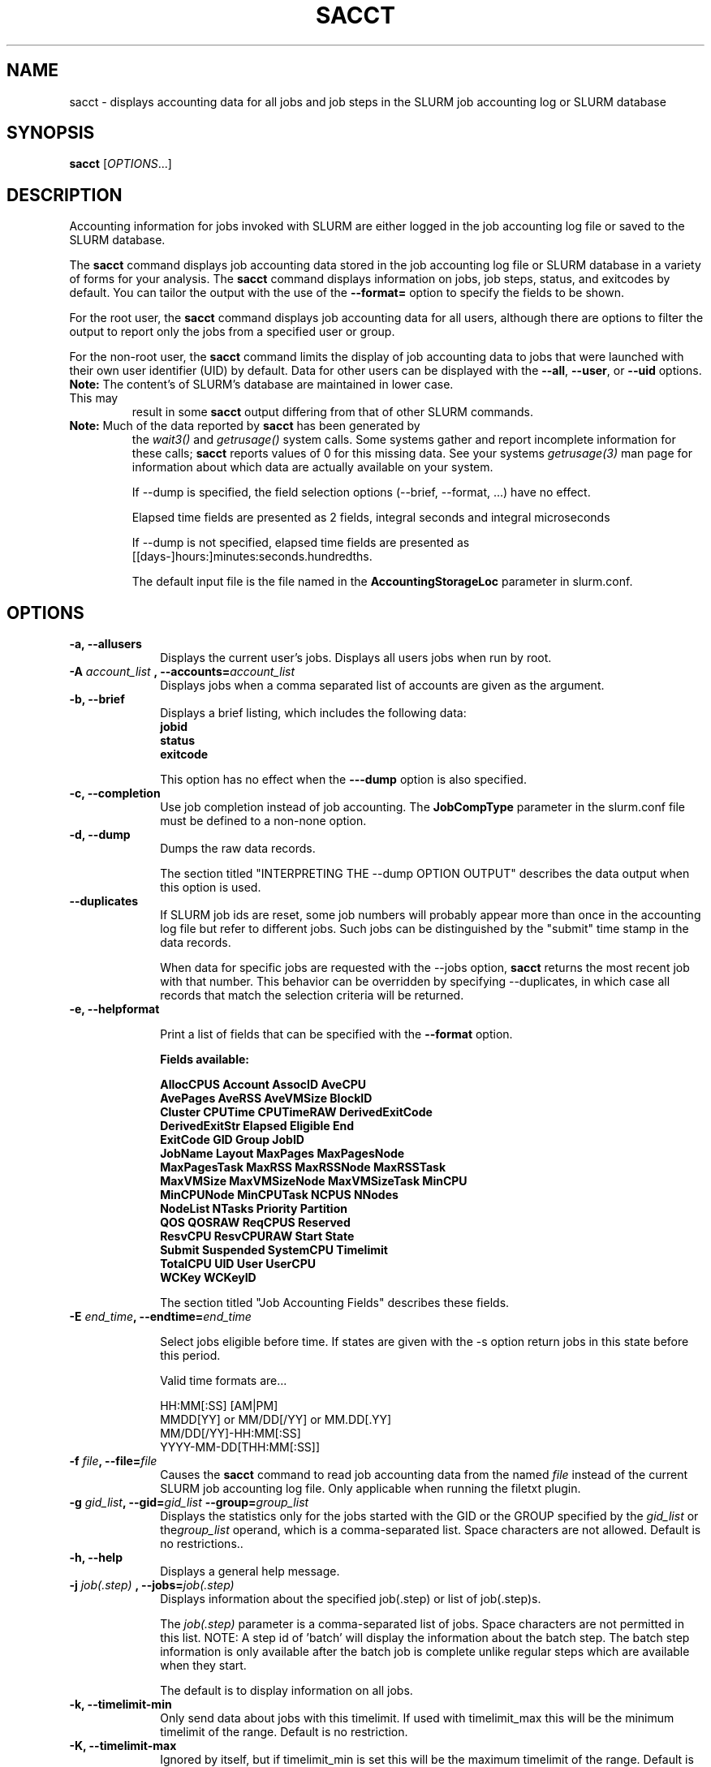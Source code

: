 .TH SACCT "1" "March 2010" "sacct 2.2" "Slurm components"

.SH "NAME"
sacct \- displays accounting data for all jobs and job steps in the
SLURM job accounting log or SLURM database

.SH "SYNOPSIS"
\fBsacct\fR [\fIOPTIONS\fR...]

.SH "DESCRIPTION"
.PP
Accounting information for jobs invoked with SLURM are either logged
in the job accounting log file or saved to the SLURM database.
.PP
The \f3sacct\fP command displays job accounting data stored in the job
accounting log file or SLURM database in a variety of forms for your
analysis.  The \f3sacct\fP command displays information on jobs, job
steps, status, and exitcodes by default.  You can tailor the output
with the use of the \f3\-\-format=\fP option to specify the fields to
be shown.
.PP
For the root user, the \f3sacct\fP command displays job accounting
data for all users, although there are options to filter the output to
report only the jobs from a specified user or group.
.PP
For the non\-root user, the \f3sacct\fP command limits the display of
job accounting data to jobs that were launched with their own user
identifier (UID) by default.  Data for other users can be displayed
with the \f3\-\-all\fP, \f3\-\-user\fP, or \f3\-\-uid\fP options.
.TP "7"
\f3Note: \fP\c
The content's of SLURM's database are maintained in lower case. This may
result in some \f3sacct\fP output differing from that of other SLURM commands.
.TP
\f3Note: \fP\c
Much of the data reported by \f3sacct\fP has been generated by
the \f2wait3()\fP and \f2getrusage()\fP system calls. Some systems
gather and report incomplete information for these calls;
\f3sacct\fP reports values of 0 for this missing data. See your systems
\f2getrusage(3)\fP man page for information about which data are
actually available on your system.
.IP
If \-\-dump is specified, the field selection options (\-\-brief,
\-\-format, ...) have no effect.
.IP
Elapsed time fields are presented as 2 fields, integral seconds and integral microseconds
.IP
If \-\-dump is not specified, elapsed time fields are presented as
[[days-]hours:]minutes:seconds.hundredths.
.IP
The default input file is the file named in the
\f3AccountingStorageLoc\fP parameter in slurm.conf.

.SH "OPTIONS"

.TP "10"
\f3\-a\fP\f3,\fP \f3\-\-allusers\fP
Displays the current user's jobs. Displays all users jobs when run by root.
.IP

.TP
\f3\-A \fP\f2account_list\fP \fP\f3,\fP \f3\-\-accounts\fP\f3=\fP\f2account_list\fP
Displays jobs when a comma separated list of accounts are given as the
argument.
.IP

.TP
\f3\-b\fP\f3,\fP \f3\-\-brief\fP
Displays a brief listing, which includes the following data:
.RS
.TP "3"
\f3jobid\fP
.TP "3"
\f3status\fP
.TP "3"
\f3exitcode\fP
.RE
.IP
This option has no effect when the
\f3\-\-\-dump\fP
option is also specified.

.TP
\f3\-c\fP\f3,\fP \f3\-\-completion\fP
Use job completion instead of job accounting.  The \f3JobCompType\fP
parameter in the slurm.conf file must be defined to a non-none option.
.IP


.TP
\f3\-d\fP\f3,\fP \f3\-\-dump\fP
Dumps the raw data records.
.IP

The section titled "INTERPRETING THE \-\-dump OPTION OUTPUT" describes the
data output when this option is used.

.TP
\f3\-\-duplicates\fP
If SLURM job ids are reset, some job numbers will probably appear more
than once in the accounting log file but refer to different jobs.
Such jobs can be distinguished by the "submit" time stamp in the data
records.

.IP
When data for specific jobs are requested with the \-\-jobs option,
\f3sacct\fP returns the most recent job with that number. This
behavior can be overridden by specifying \-\-duplicates, in which case
all records that match the selection criteria will be returned.

.TP
\f3\-e\fP\f3,\fP \f3\-\-helpformat\fP
.IP
Print a list of fields that can be specified with the \f3\-\-format\fP option.
.IP
.RS
.PP
.nf
.ft 3
Fields available:

AllocCPUS      Account       AssocID       AveCPU
AvePages       AveRSS        AveVMSize     BlockID
Cluster        CPUTime       CPUTimeRAW    DerivedExitCode
DerivedExitStr Elapsed       Eligible      End
ExitCode       GID           Group         JobID
JobName        Layout        MaxPages      MaxPagesNode
MaxPagesTask   MaxRSS        MaxRSSNode    MaxRSSTask
MaxVMSize      MaxVMSizeNode MaxVMSizeTask MinCPU
MinCPUNode     MinCPUTask    NCPUS         NNodes
NodeList       NTasks        Priority      Partition
QOS            QOSRAW        ReqCPUS       Reserved
ResvCPU        ResvCPURAW    Start         State
Submit         Suspended     SystemCPU     Timelimit
TotalCPU       UID           User          UserCPU
WCKey          WCKeyID

.ft 1
.fi
.RE
.IP
The section titled "Job Accounting Fields" describes these fields.

.TP
\f3\-E \fP\f2end_time\fP\fP\f3,\fP \f3\-\-endtime\fP\f3=\fP\f2end_time\fP
.IP
Select jobs eligible before time.  If states are given with the \-s
option return jobs in this state before this period.

Valid time formats are...
.sp
HH:MM[:SS] [AM|PM]
.br
MMDD[YY] or MM/DD[/YY] or MM.DD[.YY]
.br
MM/DD[/YY]\-HH:MM[:SS]
.br
YYYY\-MM\-DD[THH:MM[:SS]]
.IP

.TP
\f3\-f \fP\f2file\fP\f3,\fP  \f3\-\-file\fP\f3=\fP\f2file\fP
Causes the \f3sacct\fP command to read job accounting data from the
named \f2file\fP instead of the current SLURM job accounting log
file. Only applicable when running the filetxt plugin.

.TP
\f3\-g \fP\f2gid_list\fP\f3, \-\-gid=\fP\f2gid_list\fP \f3\-\-group=\fP\f2group_list\fP
Displays the statistics only for the jobs started with the GID
or the GROUP specified by the \f2gid_list\fP or the\f2group_list\fP operand, which is a comma\-separated
list.  Space characters are not allowed.
Default is no restrictions.\&.

.TP
\f3\-h\fP\f3,\fP \f3\-\-help\fP
Displays a general help message.

.TP
\f3\-j \fP\f2job(.step)\fP \f3,\fP  \f3\-\-jobs\fP\f3=\fP\f2job(.step)\fP
Displays information about the specified job(.step) or list of job(.step)s.
.IP
The
\f2job(.step)\fP
parameter is a comma\-separated list of jobs.
Space characters are not permitted in this list.
NOTE: A step id of 'batch' will display the information about the
batch step.  The batch step information is only available after the
batch job is complete unlike regular steps which are available when
they start.
.IP
The default is to display information on all jobs.

.TP
\f3\-k\fP\f3,\fP \f3\-\-timelimit-min\fP
Only send data about jobs with this timelimit.  If used with
timelimit_max this will be the minimum timelimit of the range.
Default is no restriction.

.TP
\f3\-K\fP\f3,\fP \f3\-\-timelimit-max\fP
Ignored by itself, but if timelimit_min is set this will be the
maximum timelimit of the range.  Default is no restriction.

.TP
\f3\-l\fP\f3,\fP \f3\-\-long\fP
Equivalent to specifying:
.IP
.na
\-\-format=jobid,jobname,partition,maxvmsize,maxvmsizenode,maxvmsizetask,avevmsize,maxrss,maxrssnode,maxrsstask,averss,maxpages,maxpagesnode,maxpagestask,avepages,mincpu,mincpunode,mincputask,avecpu,ntasks,alloccpus,elapsed,state,exitcode
.ad

.TP
\f3\-L\fP\f3,\fP \f3\-\-allclusters\fP
Display jobs ran on all clusters. By default, only jobs ran on the
cluster from where \f3sacct\fP is called are displayed.

.TP
\f3\-M \fP\f2cluster_list\fP\f3, \-\-clusters=\fP\f2cluster_list\fP
Displays the statistics only for the jobs started on the clusters
specified by the \f2cluster_list\fP operand, which is a
comma\-separated list of clusters.  Space characters are not allowed
in the \f2cluster_list\fP. Use \-1 for all clusters.  The default is
current cluster you are executing the \f3sacct\fP command on\&.

.TP
\f3\-n\fP\f3,\fP \f3\-\-noheader\fP
No heading will be added to the output. The default action is to
display a header.
.IP
This option has no effect when used with the
\f3\-\-dump\fP
option.

.TP
\f3\-N \fP\f2node_list\fP\f3, \-\-nodelist=\fP\f2node_list\fP
Display jobs that ran on any of these node(s).  \f2node_list\fP can be
a ranged string.
.IP

.TP
\f3\-o\fP\f3,\fP \f3\-\-format\fP
Comma separated list of fields. (use "\-\-helpformat" for a list of
available fields).

NOTE: When using the format option for listing various fields you can put a
%NUMBER afterwards to specify how many characters should be printed.

e.g. format=name%30 will print 30 characters of field name right
justified.  A %\-30 will print 30 characters left justified.
.IP

.TP
\f3\-O\fP\f3,\fP \f3\-\-formatted_dump\fP
Dumps accounting records in an easy\-to\-read format.
.IP
This option is provided for debugging.

.TP
\f3\-p\fP\f3,\fP \f3\-\-parsable\fP
output will be '|' delimited with a '|' at the end

.TP
\f3\-P\fP\f3,\fP \f3\-\-parsable2\fP
output will be '|' delimited without a '|' at the end

.TP
\f3\-q\fP\f3,\fP \f3\-\-qos\fP
Only send data about jobs using these qos.  Default is all.

.TP
\f3\-r\fP\f3,\fP \f3\-\-partition\fP

Comma separated list of partitions to select jobs and job steps
from. The default is all partitions.

.TP
\f3\-s \fP\f2state_list\fP \f3, \-\-state\fP\f3=\fP\f2state_list\fP
Selects jobs based on their state during the time period given.
Unless otherwise specified, the start and end time will be the
current time when the \f3\-\-state\fP option is specified and
only currently running jobs can be displayed.
A start and/or end time must be specified to view information about
jobs not currently running.
The following state designators are valid and multiple state names
may be specified using comma separators. Either the short or long form of
the state name may be used (e.g. \f3CA\fP or \f3CANCELLED\fP) and the
the the name is case insensitive (e.g. \f3ca\fP and \f3CA\fP both work).
.RS
.TP "20"
\f3CA  CANCELLED\fP
Job was explicitly cancelled by the user or system administrator.
The job may or may not have been initiated.
.TP
\f3CD  COMPLETED\fP
Job has terminated all processes on all nodes.
.TP
\f3CF  CONFIGURING\fP
Job has been allocated resources, but are waiting for them to become ready for use
(e.g. booting).
.TP
\f3CG  COMPLETING\fP
Job is in the process of completing. Some processes on some nodes may still be active.
.TP
\f3F   FAILED\fP
Job terminated with non\-zero exit code or other failure condition.
.TP
\f3NF  NODE_FAIL\fP
Job terminated due to failure of one or more allocated nodes.
.TP
\f3PD  PENDING\fP
Job is awaiting resource allocation.
.TP
\fBPR  PREEMPTED\fR
Job terminated due to preemption.
.TP
\f3R   RUNNING\fP
Job currently has an allocation.
.TP
\f3RS  RESIZING\fP
Job is about to change size.
.TP
\f3S   SUSPENDED\fP
Job has an allocation, but execution has been suspended.
.TP
\f3TO  TIMEOUT\fP
Job terminated upon reaching its time limit.
.RE
.IP
The \f2state_list\fP operand is a comma\-separated list of these state
designators.  Space characters are not allowed in the
\f2state_list\fP\c

NOTE: When specifying states and no start time is given the default
starttime is 'now'.
\&.

.TP
\f3\-S\fP\f3,\fP \f3\-\-starttime\fP
Select jobs eligible after the specified time. Default is midnight of
current day.  If states are given with the \-s option then return jobs
in this state at this time, 'now' is also used as the default time.

Valid time formats are...
.sp
HH:MM[:SS] [AM|PM]
.br
MMDD[YY] or MM/DD[/YY] or MM.DD[.YY]
.br
MM/DD[/YY]\-HH:MM[:SS]
.br
YYYY\-MM\-DD[THH:MM[:SS]]

.TP
\f3\-T\fP\f3,\fP \f3\-\-truncate\fP
Truncate time.  So if a job started before \-\-starttime the start time
would be truncated to \-\-starttime.  The same for end time and \-\-endtime.

.TP
\f3\-u \fP\f2uid_list\fP\f3, \-\-uid=\fP\f2uid_list\fP\f3, \-\-user=\fP\f2user_list\fP
Use this comma separated list of uids or user names to select jobs to
display.  By default, the running user's uid is used.

.TP
\f3\-\-usage\fP
Display a command usage summary.

.TP
\f3\-v\fP\f3,\fP \f3\-\-verbose\fP
Primarily for debugging purposes, report the state of various
variables during processing.

.TP
\f3\-V\fP\f3,\fP \f3\-\-version\fP
Print version.

.TP
\f3\-W \fP\f2wckey_list\fP\f3, \-\-wckeys=\fP\f2wckey_list\fP
Displays the statistics only for the jobs started on the wckeys
specified by the \f2wckey_list\fP operand, which is a comma\-separated
list of wckey names.  Space characters are not allowed in the
\f2wckey_list\fP. Default is all wckeys\&.

.TP
\f3\-x \fP\f2associd_list\fP\f3, -\-associations=\fP\f2assoc_list\fP
Displays the statistics only for the jobs running under the
association ids specified by the \f2assoc_list\fP operand, which is a
comma\-separated list of association ids.  Space characters are not
allowed in the \f2assoc_list\fP. Default is all associations\&.

.TP
\f3\-X\fP\f3,\fP \f3\-\-allocations\fP
Only show cumulative statistics for each job, not the intermediate steps.

.SS "Job Accounting Fields"
The following describes each job accounting field:
.RS
.TP "10"
\f3alloccpus\fP
Count of allocated processors.

.TP
\f3account\fP
Account the job ran under.

.TP
\f3associd\fP
Reference to the association of user, account and cluster.

.TP
\f3AveCPU\fP
Average (system + user) CPU time of all tasks in job.

.TP
\f3AvePages\fP
Average number of page faults of all tasks in job.

.TP
\f3AveRSS\fP
Average resident set size of all tasks in job.

.TP
\f3AveVMSize\fP
Average Virtual Memory size of all tasks in job.

.TP
\f3blockid\fP
Block ID, applicable to BlueGene computers only.

.TP
\f3cluster\fP
Cluster name.

.TP
\f3cputime\fP
Formatted number of cpu seconds a process was allocated.

.TP
\f3cputimeraw\fP
How much cpu time process was allocated in second format, not formatted
like above.

.TP
\f3DerivedExitCode\fP
The highest exit code returned by the job's job steps (srun
invocations).  Following the colon is the signal that caused the
process to terminate if it was terminated by a signal.  The
DerivedExitCode can be modified by invoking \f3sacctmgr modify job\fP
or the specialized \f3sjobexitmod\fP command.

.TP
\f3DerivedExitStr\fP
The reason the job failed.  This string starts off as null.  The
DerivedExitStr can be modified by invoking \f3sacctmgr modify job\fP
or the specialized \f3sjobexitmod\fP command.

.TP
\f3elapsed\fP
The jobs elapsed time.
.IP
The format of this fields output is as follows:
.RS
.PD "0"
.HP
\f2[DD\-[hh:]]mm:ss\fP
.PD
.RE
.IP
as defined by the following:
.RS
.TP "10"
\f2DD\fP
days
.TP
\f2hh\fP
hours
.TP
\f2mm\fP
minutes
.TP
\f2ss\fP
seconds
.RE

.TP
\f3eligible\fP
When the job became eligible to run.

.TP
\f3end\fP
Termination time of the job. Format output is as follows:
.RS
.PD "0"
.HP
\f2MM/DD\-hh:mm:ss\fP
.PD
.RE
.IP
as defined by the following:
.RS
.TP "10"
\f2MM\fP
month
.TP
\f2DD\fP
day
.TP
\f2hh\fP
hours
.TP
\f2mm\fP
minutes
.TP
\f2ss\fP
seconds
.RE

.TP
\f3exitcode\fP
The exit code returned by the job script or salloc, typically as set
by the exit() function.  Following the colon is the signal that caused
the process to terminate if it was terminated by a signal.

.TP
\f3gid\fP
The group identifier of the user who ran the job.

.TP
\f3group\fP
The group name of the user who ran the job.

.TP
\f3JobID\fP
The number of the job or job step.
It is in the form:
\f2job.jobstep\fP\c
\&.

.TP
\f3jobname\fP
The name of the job or job step. The \f3slurm_accounting.log\fP file
is a space delimited file. Because of this if a space is used in the 
jobname an underscore is substituted for the space before the record 
is written to the accounting file. So when the jobname is displayed 
by \f3sacct\fP the jobname that had a space in it will now have an underscore 
in place of the space.

.TP
\f3layout\fP
What the layout of a step was when it was running.  This can be used
to give you an idea of which node ran which rank in your job.

.TP
\f3MaxPages\fP
Maximum number of page faults of all tasks in job.

.TP
\f3MaxPagesNode\fP
The node on which the maxpages occurred.

.TP
\f3MaxPagesTask\fP
The task ID where the maxpages occurred.

.TP
\f3MaxRSS\fP
Maximum resident set size of all tasks in job.

.TP
\f3MaxRSSNode\fP
The node on which the maxrss occurred.

.TP
\f3MaxRSSTask\fP
The task ID where the maxrss occurred.

.TP
\f3MaxVMSize\fP
Maximum Virtual Memory size of all tasks in job.

.TP
\f3MaxVMSizeNode\fP
The node on which the maxvmsize occurred.

.TP
\f3MaxVMSizeTask\fP
The task ID where the maxvmsize occurred.

.TP
\f3MinCPU\fP
Minimum (system + user) CPU time of all tasks in job.

.TP
\f3MinCPUNode\fP
The node on which the mincpu occurred.

.TP
\f3MinCPUTask\fP
The task ID where the mincpu occurred.

.TP
\f3ncpus\fP
Total number of CPUs allocated to the job.

.TP
\f3nodelist\fP
List of nodes in job/step.

.TP
\f3nnodes\fP
Number of nodes in a job or step.

.TP
\f3NTasks\fP
Total number of tasks in a job or step.

.TP
\f3priority\fP
Slurm priority.

.TP
\f3partition\fP
Identifies the partition on which the job ran.

.TP
\f3qos\fP
Name of Quality of Service.

.TP
\f3qosraw\fP
Id of Quality of Service.

.TP
\f3reqcpus\fP
Required CPUs.

.TP
\f3reserved\fP
How much wall clock time was used as reserved time for this job.  This is
derived from how long a job was waiting from eligible time to when it
actually started.

.TP
\f3resvcpu\fP
Formatted time for how long (cpu secs) a job was reserved for.

.TP
\f3resvcpuraw\fP
Reserved CPUs in second format, not formatted.

.TP
\f3start\fP
Initiation time of the job in the same format as \f3end\fP.

.TP
\f3state\fP
Displays the job status, or state.

Output can be RUNNING, RESIZING, SUSPENDED, COMPLETED, CANCELLED, FAILED,
TIMEOUT, PREEMPTED or NODE_FAIL. If multiple job states are found for a single
job (e.g. the job was requeued after a NODE_FAIL and then COMPLETED)
then the last job state will be displayed followed by a "+".

.TP
\f3submit\fP
The  time and date stamp (in Universal Time Coordinated, UTC) the job
was submitted.  The format of the output is identical to that of the end field.

.TP
\f3suspended\fP
How long the job was suspended for.

.TP
\f3SystemCPU\fP
The amount of system CPU time used by the job or job step.  The format
of the output is identical to that of the \f3elapsed\fP field.

NOTE: SystemCPU provides a measure of the task's parent process and
does not include CPU time of child processes.

.TP
\f3timelimit\fP
What the timelimit was/is for the job.

.TP
\f3TotalCPU\fP
The sum of the SystemCPU and UserCPU time used by the job or job step.
The total CPU time of the job may exceed the job's elapsed time for
jobs that include multiple job steps.  The format of the output is
identical to that of the \f3elapsed\fP field.

NOTE: TotalCPU provides a measure of the task's parent process and
does not include CPU time of child processes.

.TP
\f3uid\fP
The user identifier of the user who ran the job.

.TP
\f3user\fP
The user name of the user who ran the job.

.TP
\f3UserCPU\fP
The amount of user CPU time used by the job or job step.  The format
of the output is identical to that of the \f3elapsed\fP field.

NOTE: UserCPU provides a measure of the task's parent process and does
not include CPU time of child processes.

.TP
\f3wckey\fP
Workload  Characterization  Key.   Arbitrary  string for grouping orthogonal accounts together.

.TP
\f3wckeyid\fP
Reference to the wckey.

.RE
.SH "INTERPRETING THE \-DUMP OPTION OUTPUT"
The \f3sacct\fP command's \f3\-\-dump\fP option displays data in a
horizontal list of fields depending on the record type.  There are
three record types:
\f3JOB_START\fP\c
\&,
\f3JOB_STEP\fP\c
\&, and
\f3JOB_TERMINATED\fP\c
\&.
There is a subsection that describes the output for each record type.
.PP
When the data output is a job accounting field, as described in the
section titled "Job Accounting Fields", only the name of the job
accounting field is listed.
Otherwise, additional information is provided.
.TP "10"
\f3Note: \fP\c
The output for the
\f3JOB_STEP\fP
and
\f3JOB_TERMINATED\fP
record types present a pair of fields for the following data:
Total CPU time, Total User CPU time, and Total System CPU time.
The first field of each pair is the time in seconds expressed as an
integer.
The second field of each pair is the fractional number of seconds
multiplied by one million.
Thus, a pair of fields output as "\c
\f31 024315\fP\c
" means that the time is 1.024315 seconds.
The least significant digits in the second field are truncated in
formatted displays.
.SS "Output for the JOB_START Record Type"
The following describes the horizontal fields output by the \f3sacct
\-\-dump\fP option for the \f3JOB_START\fP record type.
.RS
.TP "10"
Field #
Field
.TP
1
\f3job\fP
.TP
2
\f3partition\fP
.TP
3
\f3submitted\fP
.TP
4
The jobs start time;
this value is the number of non\-leap seconds since the Epoch (00:00:00
UTC, January 1, 1970)
.TP
5
\f3uid.gid\fP
.TP
6
(Reserved)
.TP
7
\f3JOB_START\fP (literal string)
.TP
8
Job Record Version (1)
.TP
9
The number of fields in the record (16)
.TP
10
\f3uid\fP
.TP
11
\f3gid\fP
.TP
12
The job name
.TP
13
Batch Flag (0=no batch)
.TP
14
Relative SLURM priority
.TP
15
\f3ncpus\fP
.TP
16
\f3nodes\fP
.RE
.SS "Output for the JOB_STEP Record Type"
The following describes the horizontal fields output by the \f3sacct
\-\-dump\fP option for the \f3JOB_STEP\fP record type.
.RS
.TP "10"
Field #
Field
.TP
1
\f3job\fP
.TP
2
\f3partition\fP
.TP
3
\f3submitted\fP
.TP
4
The jobs start time;
this value is the number of non\-leap seconds since the Epoch (00:00:00
UTC, January 1, 1970)
.TP
5
\f3uid.gid\fP
.TP
6
(Reserved)
.TP
7
\f3JOB_STEP\fP (literal string)
.TP
8
Job Record Version (1)
.TP
9
The number of fields in the record (38)
.TP
10
\f3jobid\fP
.TP
11
\f3end\fP
.TP
12
Completion Status;
the mnemonics, which may appear in uppercase or lowercase, are as follows:
.RS
.TP "10"
\f3CA\fP
Cancelled
.TP "10"
\f3CD\fP
Completed successfully
.TP
\f3F\fP
Failed
.TP
\f3NF\fP
Job terminated from node failure
.TP
\f3R\fP
Running
.TP
\f3S\fP
Suspended
.TP
\f3TO\fP
Timed out
.RE
.TP
13
\f3exitcode\fP
.TP
14
\f3ntasks\fP
.TP
15
\f3ncpus\fP
.TP
16
\f3elapsed\fP
time in seconds expressed as an integer
.TP
17
Integer portion of the Total CPU time in seconds for all processes
.TP
18
Fractional portion of the Total CPU time for all processes expressed in microseconds
.TP
19
Integer portion of the Total User CPU time in seconds for all processes
.TP
20
Fractional portion of the Total User CPU time for all processes
expressed in microseconds
.TP
21
Integer portion of the Total System CPU time in seconds for all processes
.TP
22
Fractional portion of the Total System CPU time for all processes
expressed in microseconds
.TP
23
\f3rss\fP
.TP
24
\f3ixrss\fP
.TP
25
\f3idrss\fP
.TP
26
\f3isrss\fP
.TP
27
\f3minflt\fP
.TP
28
\f3majflt\fP
.TP
29
\f3nswap\fP
.TP
30
\f3inblocks\fP
.TP
31
\f3outblocks\fP
.TP
32
\f3msgsnd\fP
.TP
33
\f3msgrcv\fP
.TP
34
\f3nsignals\fP
.TP
35
\f3nvcsw\fP
.TP
36
\f3nivcsw\fP
.TP
37
\f3vsize\fP
.TP
.RE
.SS "Output for the JOB_TERMINATED Record Type"
The following describes the horizontal fields output by the \f3sacct
\-\-dump\fP option for the \f3JOB_TERMINATED\fP (literal string)
record type.
.RS
.TP "10"
Field #
Field
.TP
1
\f3job\fP
.TP
2
\f3partition\fP
.TP
3
\f3submitted\fP
.TP
4
The jobs start time;
this value is the number of non\-leap seconds since the Epoch (00:00:00
UTC, January 1, 1970)
.TP
5
\f3uid.gid\fP
.TP
6
(Reserved)
.TP
7
\f3JOB_TERMINATED\fP (literal string)
.TP
8
Job Record Version (1)
.TP
9
The number of fields in the record (38)
.IP
Although thirty\-eight fields are displayed by the \f3sacct\fP command
for the \f3JOB_TERMINATED\fP record, only fields 1 through 12 are
recorded in the actual data file.  The \f3sacct\fP command aggregates
the remainder.
.TP
10
The total elapsed time in seconds for the job.
.TP
11
\f3end\fP
.TP
12
Completion Status;
the mnemonics, which may appear in uppercase or lowercase, are as follows:
.RS
.TP "10"
\f3CA\fP
Cancelled
.TP
\f3CD\fP
Completed successfully
.TP
\f3F\fP
Failed
.TP
\f3NF\fP
Job terminated from node failure
.TP
\f3R\fP
Running
.TP
\f3TO\fP
Timed out
.RE
.TP
13
\f3exitcode\fP
.TP
14
\f3ntasks\fP
.TP
15
\f3ncpus\fP
.TP
16
\f3elapsed\fP
time in seconds expressed as an integer
.TP
17
Integer portion of the Total CPU time in seconds for all processes
.TP
18
Fractional portion of the Total CPU time for all processes expressed in microseconds
.TP
19
Integer portion of the Total User CPU time in seconds for all processes
.TP
20
Fractional portion of the Total User CPU time for all processes
expressed in microseconds
.TP
21
Integer portion of the Total System CPU time in seconds for all processes
.TP
22
Fractional portion of the Total System CPU time for all processes
expressed in microseconds
.TP
23
\f3rss\fP
.TP
24
\f3ixrss\fP
.TP
25
\f3idrss\fP
.TP
26
\f3isrss\fP
.TP
27
\f3minflt\fP
.TP
28
\f3majflt\fP
.TP
29
\f3nswap\fP
.TP
30
\f3inblocks\fP
.TP
31
\f3outblocks\fP
.TP
32
\f3msgsnd\fP
.TP
33
\f3msgrcv\fP
.TP
34
\f3nsignals\fP
.TP
35
\f3nvcsw\fP
.TP
36
\f3nivcsw\fP
.TP
37
\f3vsize\fP
.RE

.SH "EXAMPLES"
This example illustrates the default invocation of the \f3sacct\fP
command:
.RS
.PP
.nf
.ft 3
# sacct
Jobid      Jobname    Partition    Account AllocCPUS State     ExitCode
\-\-\-\-\-\-\-\-\-\- \-\-\-\-\-\-\-\-\-\- \-\-\-\-\-\-\-\-\-\- \-\-\-\-\-\-\-\-\-\- \-\-\-\-\-\-\-\-\-\- \-\-\-\-\-\-\-\-\-\- \-\-\-\-\-\-\-\-
2          script01   srun       acct1               1 RUNNING           0
3          script02   srun       acct1               1 RUNNING           0
4          endscript  srun       acct1               1 RUNNING           0
4.0                   srun       acct1               1 COMPLETED         0

.ft 1
.fi
.RE
.PP
This example shows the same job accounting information with the
\f3brief\fP option.
.RS
.PP
.nf
.ft 3
# sacct \-\-brief
Jobid      Status     ExitCode
\-\-\-\-\-\-\-\-\-\- \-\-\-\-\-\-\-\-\-\- \-\-\-\-\-\-\-\-
2          RUNNING           0
3          RUNNING           0
4          RUNNING           0
4.0        COMPLETED         0
.ft 1
.fi
.RE
.PP
.RS
.PP
.nf
.ft 3
# sacct \-\-allocations
Jobid      Jobname    Partition Account    AllocCPUS  State     ExitCode
\-\-\-\-\-\-\-\-\-\- \-\-\-\-\-\-\-\-\-\- \-\-\-\-\-\-\-\-\-\- \-\-\-\-\-\-\-\-\-\- \-\-\-\-\-\-\- \-\-\-\-\-\-\-\-\-\- \-\-\-\-\-\-\-\-
3          sja_init   andy       acct1            1 COMPLETED         0
4          sjaload    andy       acct1            2 COMPLETED         0
5          sja_scr1   andy       acct1            1 COMPLETED         0
6          sja_scr2   andy       acct1           18 COMPLETED         2
7          sja_scr3   andy       acct1           18 COMPLETED         0
8          sja_scr5   andy       acct1            2 COMPLETED         0
9          sja_scr7   andy       acct1           90 COMPLETED         1
10         endscript  andy       acct1          186 COMPLETED         0

.ft 1
.fi
.RE
.PP
This example demonstrates the ability to customize the output of the
\f3sacct\fP command.  The fields are displayed in the order designated
on the command line.
.RS
.PP
.nf
.ft 3
# sacct \-\-format=jobid,ncpus,ntasks,nsignals,status
Jobid     Elapsed    Ncpus     Ntasks   Status
\-\-\-\-\-\-\-\-\-\- \-\-\-\-\-\-\-\-\-\- \-\-\-\-\-\-\-\-\-\- \-\-\-\-\-\-\-\- \-\-\-\-\-\-\-\-\-\-
3            00:01:30          2        1 COMPLETED
3.0          00:01:30          2        1 COMPLETED
4            00:00:00          2        2 COMPLETED
4.0          00:00:01          2        2 COMPLETED
5            00:01:23          2        1 COMPLETED
5.0          00:01:31          2        1 COMPLETED

.ft 1
.fi
.RE
.SH "COPYING"

Copyright (C) 2005\-2007 Copyright Hewlett\-Packard Development Company L.P.
.LP
Copyright (C) 2008\-2009 Lawrence Livermore National Security. Produced at Lawrence Livermore National Laboratory (cf,
DISCLAIMER). CODE\-OCEC\-09\-009. All rights reserved.
.LP
This file is part of SLURM, a resource management program.
For details, see <https://computing.llnl.gov/linux/slurm/>.
.LP
SLURM is free software; you can redistribute it and/or modify it under
the terms of the GNU General Public License as published by the Free
Software Foundation; either version 2 of the License, or (at your option)
any later version.
.LP
SLURM is distributed in the hope that it will be useful, but WITHOUT ANY
WARRANTY; without even the implied warranty of MERCHANTABILITY or FITNESS
FOR A PARTICULAR PURPOSE.  See the GNU General Public License for more
details.
.SH "FILES"
.TP "10"
\f3/etc/slurm.conf\fP
Entries to this file enable job accounting and
designate the job accounting log file that collects system job accounting.
.TP
\f3/var/log/slurm_accounting.log\fP
The default job accounting log file.
By default, this file is set to read and write permission for root only.
.SH "SEE ALSO"
sstat(1), ps(1), srun(1), squeue(1), getrusage(2), time(2)

